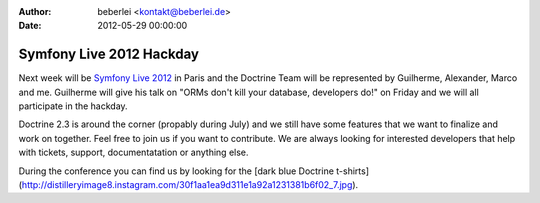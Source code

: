 :author: beberlei <kontakt@beberlei.de>
:date: 2012-05-29 00:00:00

=========================
Symfony Live 2012 Hackday
=========================

Next week will be `Symfony Live 2012 <http://paris2012.live.symfony.com/>`_ in
Paris and the Doctrine Team will be represented by Guilherme, Alexander, Marco
and me. Guilherme will give his talk on "ORMs don't kill your database,
developers do!" on Friday and we will all participate in the hackday.

Doctrine 2.3 is around the corner (propably during July) and we still have some
features that we want to finalize and work on together. Feel free to join us
if you want to contribute. We are always looking for interested developers
that help with tickets, support, documentatation or anything else.

During the conference you can find us by looking for the [dark blue
Doctrine
t-shirts](http://distilleryimage8.instagram.com/30f1aa1ea9d311e1a92a1231381b6f02_7.jpg).

